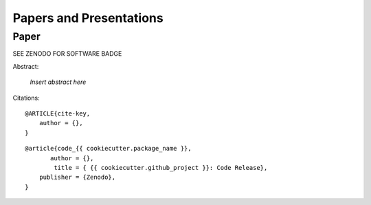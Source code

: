 .. _papers-and-presentations:

Papers and Presentations
========================

.. _paper-{{ cookiecutter.package_name }}:

Paper
-----

|Software DOI|

Abstract:

    *Insert abstract here*


Citations:

::

    @ARTICLE{cite-key,
        author = {},
    }

::

    @article{code_{{ cookiecutter.package_name }},
           author = {},
            title = { {{ cookiecutter.github_project }}: Code Release},
        publisher = {Zenodo},
    }

..
  RST COMMANDS BELOW

.. BADGES

.. |Software DOI| replace:: SEE ZENODO FOR SOFTWARE BADGE


